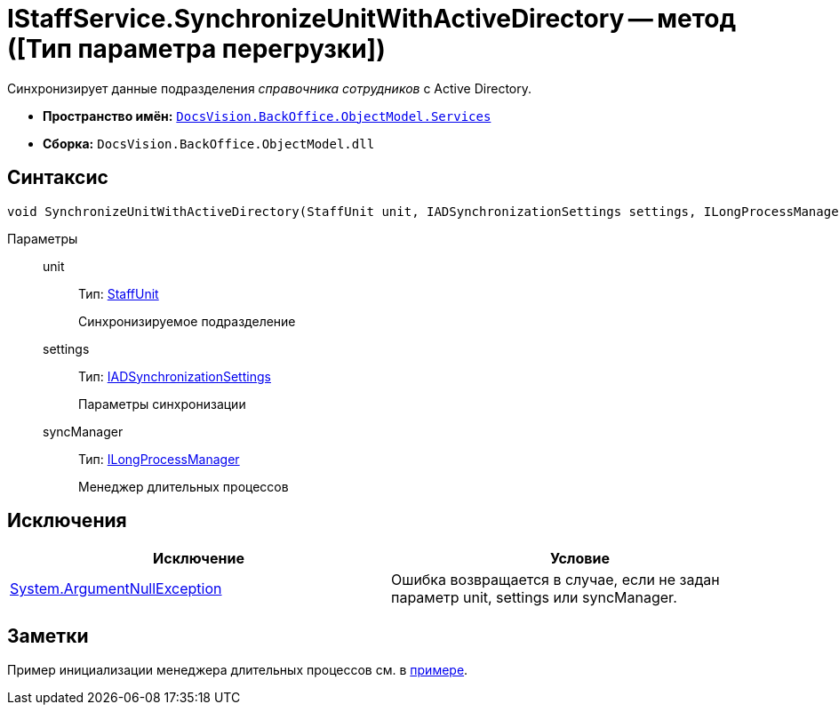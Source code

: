 = IStaffService.SynchronizeUnitWithActiveDirectory -- метод ([Тип параметра перегрузки])

Синхронизирует данные подразделения _справочника сотрудников_ с Active Directory.

* *Пространство имён:* `xref:api/DocsVision/BackOffice/ObjectModel/Services/Services_NS.adoc[DocsVision.BackOffice.ObjectModel.Services]`
* *Сборка:* `DocsVision.BackOffice.ObjectModel.dll`

== Синтаксис

[source,csharp]
----
void SynchronizeUnitWithActiveDirectory(StaffUnit unit, IADSynchronizationSettings settings, ILongProcessManager syncManager)
----

Параметры::
unit:::
Тип: xref:api/DocsVision/BackOffice/ObjectModel/StaffUnit_CL.adoc[StaffUnit]
+
Синхронизируемое подразделение
settings:::
Тип: xref:api/DocsVision/BackOffice/ObjectModel/Services/Entities/ActiveDirectory/ADSync/IADSynchronizationSettings_IN.adoc[IADSynchronizationSettings]
+
Параметры синхронизации
syncManager:::
Тип: xref:api/DocsVision/BackOffice/ObjectModel/Services/Entities/ILongProcessManager_IN.adoc[ILongProcessManager]
+
Менеджер длительных процессов

== Исключения

[cols=",",options="header"]
|===
|Исключение |Условие
|http://msdn.microsoft.com/ru-ru/library/system.argumentnullexception.aspx[System.ArgumentNullException] |Ошибка возвращается в случае, если не задан параметр unit, settings или syncManager.
|===

== Заметки

Пример инициализации менеджера длительных процессов см. в xref:samples/object-model/staff-sync-ad.adoc[примере].
